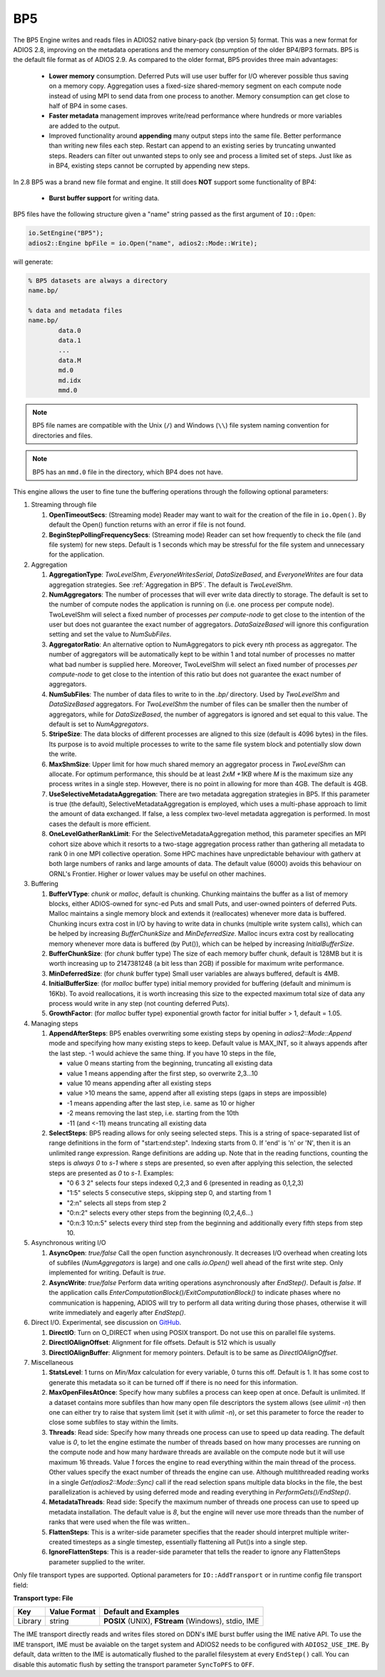 ***
BP5
***

The BP5 Engine writes and reads files in ADIOS2 native binary-pack (bp version 5) format. 
This was a new format for ADIOS 2.8, improving on the metadata operations and the memory consumption 
of the older BP4/BP3 formats. BP5 is the default file format as of
ADIOS 2.9.  As compared to the older format, BP5 provides three main advantages:

  * **Lower memory** consumption. Deferred Puts will use user buffer for I/O wherever possible thus saving on a memory copy. 
    Aggregation uses a fixed-size shared-memory segment on each compute node instead of using MPI to send data from one process to another. 
    Memory consumption can get close to half of BP4 in some cases. 
  * **Faster metadata** management improves write/read performance where hundreds or more variables are added to the output. 
  * Improved functionality around **appending** many output steps into the same file. Better performance than writing new files each step. 
    Restart can append to an existing series by truncating unwanted steps. Readers can filter out unwanted steps to only see and process a 
    limited set of steps. Just like as in BP4, existing steps cannot be corrupted by appending new steps.

In 2.8 BP5 was a brand new file format and engine. It still does **NOT** support some functionality of BP4:

  * **Burst buffer support** for writing data.

BP5 files have the following structure given a "name" string passed as the first argument of ``IO::Open``:

.. code-block:: c++

   io.SetEngine("BP5");
   adios2::Engine bpFile = io.Open("name", adios2::Mode::Write);

will generate:

.. code-block:: bash

   % BP5 datasets are always a directory
   name.bp/

   % data and metadata files
   name.bp/
           data.0
           data.1
           ...
           data.M
           md.0
           md.idx
           mmd.0 

.. note::

   BP5 file names are compatible with the Unix (``/``) and Windows (``\\``) file system naming convention for directories and files.

.. note::

   BP5 has an ``mmd.0`` file in the directory, which BP4 does not have.


This engine allows the user to fine tune the buffering operations through the following optional parameters:

1. Streaming through file

   1. **OpenTimeoutSecs**: (Streaming mode) Reader may want to wait for the creation of the file in ``io.Open()``. By default the Open() function returns with an error if file is not found.

   #. **BeginStepPollingFrequencySecs**: (Streaming mode) Reader can set how frequently to check the file (and file system) for new steps. Default is 1 seconds which may be stressful for the file system and unnecessary for the application.

#. Aggregation

   #. **AggregationType**: *TwoLevelShm*, *EveryoneWritesSerial*, *DataSizeBased*, and
      *EveryoneWrites* are four data aggregation strategies. See :ref:`Aggregation in BP5`. The default is *TwoLevelShm*.
 
   #. **NumAggregators**: The number of processes that will ever write data directly to storage. The default is set to the number of compute nodes the application is running on (i.e. one process per compute node). TwoLevelShm will select a fixed number of processes *per compute-node* to get close to the intention of the user but does not guarantee the exact number of aggregators. *DataSaizeBased* will ignore this configuration setting and set the value to *NumSubFiles*.

   #. **AggregatorRatio**: An alternative option to NumAggregators to pick every nth process as aggregator. The number of aggregators will be automatically kept to be within 1 and total number of processes no matter what bad number is supplied here. Moreover, TwoLevelShm will select an fixed number of processes *per compute-node* to get close to the intention of this ratio but does not guarantee the exact number of aggregators.

   #. **NumSubFiles**: The number of data files to write to in the *.bp/* directory. Used by *TwoLevelShm* and *DataSizeBased* aggregators.  For *TwoLevelShm* the number of files can be smaller then the number of aggregators, while for *DataSizeBased*, the number of aggregators is ignored and set equal to this value. The default is set to *NumAggregators*.

   #. **StripeSize**: The data blocks of different processes are aligned to this size (default is 4096 bytes) in the files. Its purpose is to avoid multiple processes to write to the same file system block and potentially slow down the write.  

   #. **MaxShmSize**: Upper limit for how much shared memory an aggregator process in *TwoLevelShm* can allocate. For optimum performance, this should be at least *2xM +1KB* where *M* is the maximum size any process writes in a single step. However, there is no point in allowing for more than 4GB. The default is 4GB.

   #. **UseSelectiveMetadataAggregation**: There are two metadata
      aggregation strategies in BP5.  If this parameter is true (the default),
      SelectiveMetadataAggregation is employed, which uses a multi-phase approach
      to limit the amount of data exchanged.   If false, a less
      complex two-level metadata aggregation is performed.  In most
      cases the default is more efficient.

   #. **OneLevelGatherRankLimit**:  For the
      SelectiveMetadataAggregation method, this parameter specifies an
      MPI cohort size above which it resorts to a two-stage
      aggregation process rather than gathering all metadata to rank 0
      in one MPI collective operation.  Some HPC machines have
      unpredictable behaviour with gatherv at both large numbers of
      ranks and large amounts of data.  The default value (6000)
      avoids this behaviour on ORNL's Frontier.  Higher or lower values may
      be useful on other machines.
      
#. Buffering

   #. **BufferVType**: *chunk* or *malloc*, default is chunking. Chunking maintains the buffer as a list of memory blocks, either ADIOS-owned for sync-ed Puts and small Puts, and user-owned pointers of deferred Puts. Malloc maintains a single memory block and extends it (reallocates) whenever more data is buffered. Chunking incurs extra cost in I/O by having to write data in chunks (multiple write system calls), which can be helped by increasing *BufferChunkSize* and *MinDeferredSize*. Malloc incurs extra cost by reallocating memory whenever more data is buffered (by Put()), which can be helped by increasing *InitialBufferSize*. 

   #. **BufferChunkSize**: (for *chunk* buffer type) The size of each memory buffer chunk, default is 128MB but it is worth increasing up to 2147381248 (a bit less than 2GB) if possible for maximum write performance.

   #. **MinDeferredSize**: (for *chunk* buffer type) Small user variables are always buffered, default is 4MB. 

   #. **InitialBufferSize**: (for *malloc* buffer type) initial memory provided for buffering (default and minimum is 16Kb). To avoid reallocations, it is worth increasing this size to the expected maximum total size of data any process would write in any step (not counting deferred Puts). 

   #. **GrowthFactor**: (for *malloc* buffer type) exponential growth factor for initial buffer > 1, default = 1.05.
      
#. Managing steps

   #. **AppendAfterSteps**: BP5 enables overwriting some existing steps by opening in *adios2::Mode::Append* mode and specifying how many existing steps to keep. Default value is MAX_INT, so it always appends after the last step. -1 would achieve the same thing. If you have 10 steps in the file,

      - value 0 means starting from the beginning, truncating all existing data
      - value 1 means appending after the first step, so overwrite 2,3...10
      - value 10 means appending after all existing steps
      - value >10 means the same, append after all existing steps (gaps in steps are impossible)
      - -1 means appending after the last step, i.e. same as 10 or higher
      - -2 means removing the last step, i.e. starting from the 10th
      - -11 (and <-11) means truncating all existing data
  
   #. **SelectSteps**: BP5 reading allows for only seeing selected steps. This is a string of space-separated list of range definitions in
      the form of "start:end:step". Indexing starts from 0. If 'end' is 'n' or 'N', then it is an unlimited range expression. Range definitions are adding up. Note that in the reading functions, counting the steps is *always* *0* to *s-1* where *s* steps are presented, so even after applying this selection, the selected steps are presented as *0* to *s-1*. Examples:

      - "0 6 3 2" selects four steps indexed 0,2,3 and 6 (presented in reading as 0,1,2,3)
      - "1:5" selects 5 consecutive steps, skipping step 0, and starting from 1
      - "2:n" selects all steps from step 2
      - "0:n:2" selects every other steps from the beginning (0,2,4,6...)
      - "0:n:3  10:n:5" selects every third step from the beginning and additionally every fifth steps from step 10.

#. Asynchronous writing I/O

   #. **AsyncOpen**: *true/false* Call the open function asynchronously. It decreases I/O overhead when creating lots of subfiles (*NumAggregators* is large) and one calls *io.Open()* well ahead of the first write step. Only implemented for writing. Default is *true*.

   #. **AsyncWrite**: *true/false* Perform data writing operations asynchronously after *EndStep()*. Default is *false*. If the application calls *EnterComputationBlock()/ExitComputationBlock()* to indicate phases where no communication is happening, ADIOS will try to perform all data writing during those phases, otherwise it will write immediately and eagerly after *EndStep()*. 
   
#. Direct I/O. Experimental, see discussion on `GitHub <https://github.com/ornladios/ADIOS2/issues/3029>`_.
 
   #. **DirectIO**: Turn on O_DIRECT when using POSIX transport. Do not use this on parallel file systems. 

   #. **DirectIOAlignOffset**: Alignment for file offsets. Default is 512 which is usually 

   #. **DirectIOAlignBuffer**: Alignment for memory pointers. Default is to be same as *DirectIOAlignOffset*. 

#. Miscellaneous

   #. **StatsLevel**: 1 turns on *Min/Max* calculation for every variable, 0 turns this off. Default is 1. It has some cost to generate this metadata so it can be turned off if there is no need for this information.

   #. **MaxOpenFilesAtOnce**: Specify how many subfiles a process can keep open at once. Default is unlimited. If a dataset contains more subfiles than how many open file descriptors the system allows (see *ulimit -n*) then one can either try to raise that system limit (set it with *ulimit -n*), or set this parameter to force the reader to close some subfiles to stay within the limits.
   
   #. **Threads**: Read side: Specify how many threads one process can
      use to speed up data reading. The default value is *0*, to let the engine estimate the number of threads based on how many processes are running on the compute node and how many hardware threads are available on the compute node but it will use maximum 16 threads. Value *1* forces the engine to read everything within the main thread of the process. Other values specify the exact number of threads the engine can use. Although multithreaded reading works in a single *Get(adios2::Mode::Sync)* call if the read selection spans multiple data blocks in the file, the best parallelization is achieved by using deferred mode and reading everything in *PerformGets()/EndStep()*.   

   #. **MetadataThreads**: Read side: Specify the maximum number of threads one
      process can use to speed up metadata installation. The default
      value is *8*, but the engine will never use more threads than
      the number of ranks that were used when the file was written..   

   #. **FlattenSteps**: This is a writer-side parameter specifies that the
      reader should interpret multiple writer-created timesteps as a
      single timestep, essentially flattening all Put()s into a single step.

   #. **IgnoreFlattenSteps**: This is a reader-side parameter that
      tells the reader to ignore any FlattenSteps parameter supplied
      to the writer.

=============================== ===================== ===========================================================
 **Key**                        **Value Format**      **Default** and Examples
=============================== ===================== ===========================================================
 OpenTimeoutSecs                 float                 **0** for *ReadRandomAccess* mode, **3600** for *Read* mode, ``10.0``, ``5``
 BeginStepPollingFrequencySecs   float                 **1**, 10.0 
 AggregationType                 string                **TwoLevelShm**, EveryoneWritesSerial, DataSizeBased, EveryoneWrites
 NumAggregators                  integer >= 1          **0 (one file per compute node)**, ignored when *AggregationType=DataSizeBased*
 AggregatorRatio                 integer >= 1          not used unless set
 NumSubFiles                     integer >= 1          **=NumAggregators**, used when *AggregationType=TwoLevelShm* or *AggregationType=DataSizeBased*
 StripeSize                      integer+units         **4KB**
 MaxShmSize                      integer+units         **4294762496**
 BufferVType                     string                **chunk**, malloc
 BufferChunkSize                 integer+units         **128MB**, worth increasing up to min(2GB, datasize/process/step)
 MinDeferredSize                 integer+units         **4MB**
 InitialBufferSize               float+units >= 16Kb   **16Kb**, 10Mb, 0.5Gb
 GrowthFactor                    float > 1             **1.05**, 1.01, 1.5, 2
 AppendAfterSteps                integer >= 0          **INT_MAX**
 SelectSteps                     string                "0 6 3 2", "1:5", "0:n:3  10:n:5"
 AsyncOpen                       string On/Off         **On**, Off, true, false
 AsyncWrite                      string On/Off         **Off**, On, true, false
 DirectIO                        string On/Off         **Off**, On, true, false
 DirectIOAlignOffset             integer >= 0          **512**
 DirectIOAlignBuffer             integer >= 0          set to DirectIOAlignOffset if unset
 UseSelectiveMetadataAggregation boolean               **On**, Off, true, false
 OneLevelGatherRanksLimit        integer               **6000**
 StatsLevel                      integer, 0 or 1       **1**, 0
 MaxOpenFilesAtOnce              integer >= 0          **UINT_MAX**, 1024, 1
 Threads                         integer >= 0          **0**, 1, 32
 FlattenSteps                    boolean               **off**, on, true, false
 IgnoreFlattenSteps              boolean               **off**, on, true, false
=============================== ===================== ===========================================================


Only file transport types are supported. Optional parameters for ``IO::AddTransport`` or in runtime config file transport field:

**Transport type: File**

============= ================= ================================================
 **Key**       **Value Format**  **Default** and Examples
============= ================= ================================================
 Library           string        **POSIX** (UNIX), **FStream** (Windows), stdio, IME
============= ================= ================================================

The IME transport directly reads and writes files stored on DDN's IME burst
buffer using the IME native API. To use the IME transport, IME must be
avaiable on the target system and ADIOS2 needs to be configured with
``ADIOS2_USE_IME``. By default, data written to the IME is automatically
flushed to the parallel filesystem at every ``EndStep()`` call. You can
disable this automatic flush by setting the transport parameter ``SyncToPFS``
to ``OFF``.
